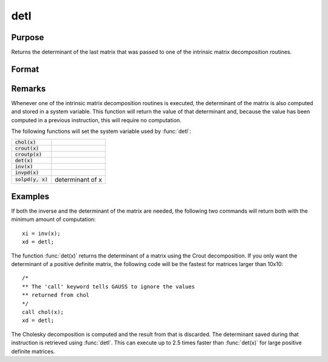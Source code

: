 
detl
==============================================

Purpose
----------------

Returns the determinant of the last matrix that was passed to one of the intrinsic matrix decomposition routines.

Format
----------------
.. function:: y = detl()

Remarks
-------

Whenever one of the intrinsic matrix decomposition routines is executed,
the determinant of the matrix is also computed and stored in a system
variable. This function will return the value of that determinant and,
because the value has been computed in a previous instruction, this will
require no computation.

The following functions will set the system variable used by :func:`detl`:

+-------------------------+-----------------------------------------------------+
| :code:`chol(x)`         |                                                     |
+-------------------------+-----------------------------------------------------+
| :code:`crout(x)`        |                                                     |
+-------------------------+-----------------------------------------------------+
| :code:`croutp(x)`       |                                                     |
+-------------------------+-----------------------------------------------------+
| :code:`det(x)`          |                                                     |
+-------------------------+-----------------------------------------------------+
| :code:`inv(x)`          |                                                     |
+-------------------------+-----------------------------------------------------+
| :code:`invpd(x)`        |                                                     |
+-------------------------+-----------------------------------------------------+
| :code:`solpd(y, x)`     | determinant of x                                    |
+-------------------------+-----------------------------------------------------+


Examples
----------------
If both the inverse and the determinant of the
matrix are needed, the following two commands will
return both with the minimum amount of computation:

::

    xi = inv(x);
    xd = detl;

The function :func:`det(x)` returns the determinant of a
matrix using the Crout decomposition. If you only want the determinant of a positive definite matrix,
the following code will be the fastest for matrices larger than 10x10:

::

    /*
    ** The 'call' keyword tells GAUSS to ignore the values
    ** returned from chol
    */
    call chol(x);
    xd = detl;

The Cholesky decomposition is computed and the
result from that is discarded. The determinant
saved during that instruction is retrieved using
:func:`detl`. This can execute up to 2.5 times faster than
:func:`det(x)` for large positive definite matrices.

.. seealso:: Functions :func:`det`, :func:`norm`
